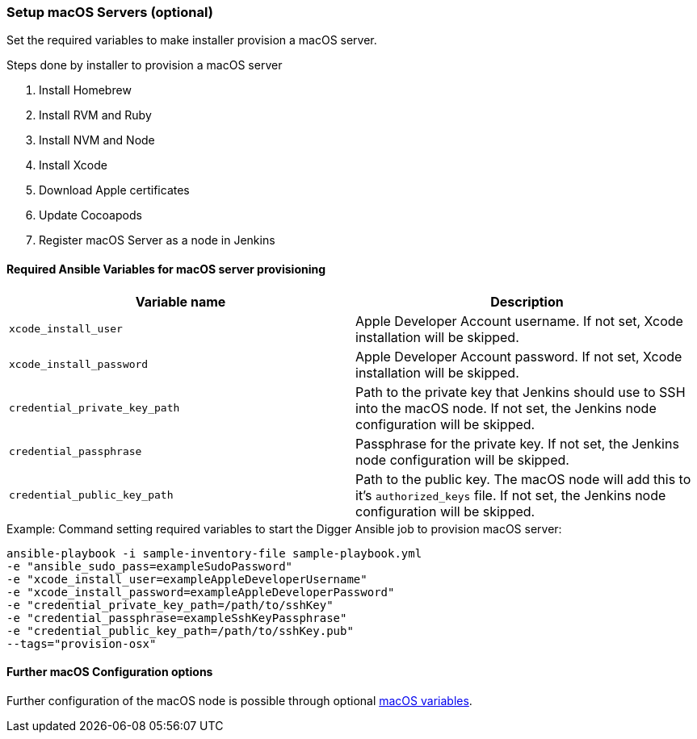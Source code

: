 [[macos-setup]]
=== Setup macOS Servers (optional)

Set the required variables to make installer provision a macOS server.

.Steps done by installer to provision a macOS server
. Install Homebrew
. Install RVM and Ruby
. Install NVM and Node
. Install Xcode
. Download Apple certificates
. Update Cocoapods
. Register macOS Server as a node in Jenkins

==== Required Ansible Variables for macOS server provisioning

|===
| Variable name | Description

| `xcode_install_user`
| Apple Developer Account username. If not set, Xcode installation will
be skipped.

| `xcode_install_password`
| Apple Developer Account password. If not set, Xcode installation will
be skipped.

| `credential_private_key_path`
| Path to the private key that Jenkins should use to SSH into the macOS node.
If not set, the Jenkins node configuration will be skipped.

| `credential_passphrase`
| Passphrase for the private key. If not set, the Jenkins node
configuration will be skipped.

| `credential_public_key_path`
| Path to the public key. The macOS node will add this to it's
`authorized_keys` file. If not set, the Jenkins node configuration will
be skipped.
|===

.Example: Command setting required variables to start the Digger Ansible job to provision macOS server:

----
ansible-playbook -i sample-inventory-file sample-playbook.yml
-e "ansible_sudo_pass=exampleSudoPassword"
-e "xcode_install_user=exampleAppleDeveloperUsername"
-e "xcode_install_password=exampleAppleDeveloperPassword"
-e "credential_private_key_path=/path/to/sshKey"
-e "credential_passphrase=exampleSshKeyPassphrase"
-e "credential_public_key_path=/path/to/sshKey.pub"
--tags="provision-osx"
----

==== Further macOS Configuration options
Further configuration of the macOS node is possible through optional
xref:macos-variables[macOS variables].

